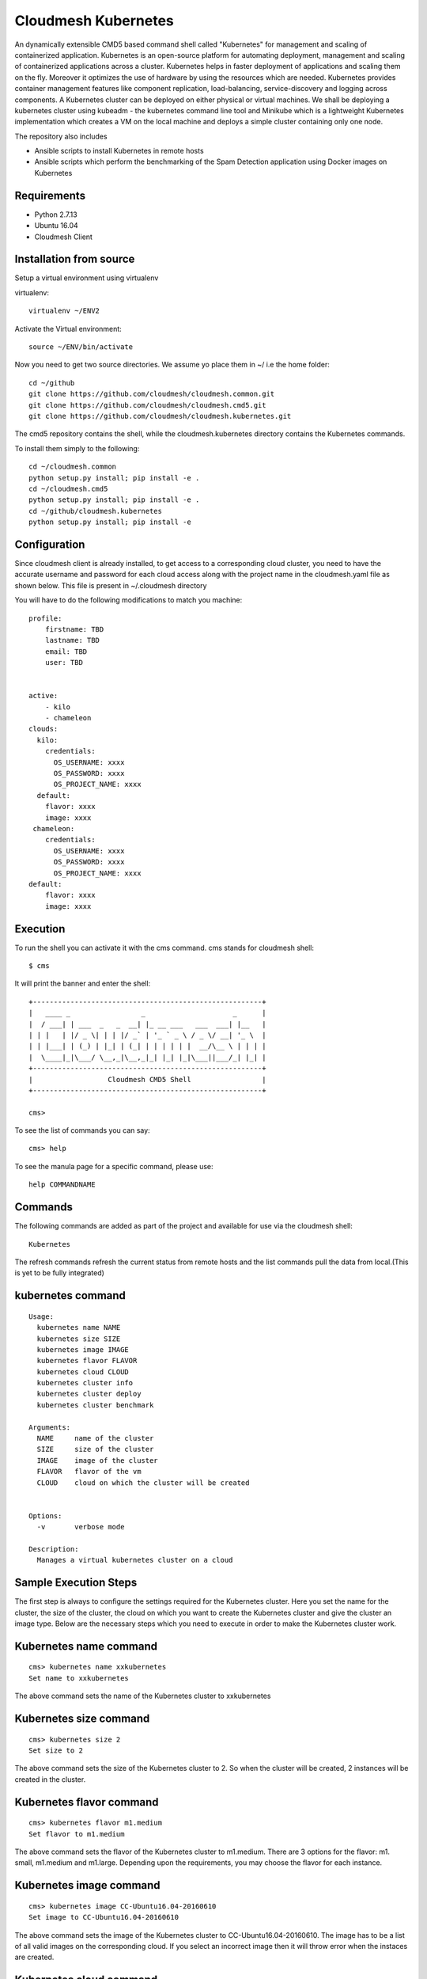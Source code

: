 Cloudmesh Kubernetes
=============
An dynamically extensible CMD5 based command shell called "Kubernetes" for management and scaling of containerized application.
Kubernetes is an open-source platform for automating deployment,  management and scaling of containerized applications across a cluster. Kubernetes helps in faster deployment of applications and scaling them on the fly. Moreover it optimizes the use of hardware by using the resources which are needed. Kubernetes provides container management features like component replication, load-balancing, service-discovery and logging across components. A Kubernetes cluster can be deployed on either physical or virtual machines. We shall
be deploying a kubernetes cluster using kubeadm - the kubernetes command line tool and Minikube which is a lightweight Kubernetes implementation which creates a VM on the local machine and deploys a simple cluster containing only one node.

The repository also includes

- Ansible scripts to install Kubernetes in remote hosts
- Ansible scripts which perform the benchmarking of the Spam Detection application using Docker images on Kubernetes
	
Requirements
------------

* Python 2.7.13
* Ubuntu 16.04
* Cloudmesh Client


Installation from source
------------------------

Setup a virtual environment using virtualenv

virtualenv::

    virtualenv ~/ENV2

Activate the Virtual environment::


     source ~/ENV/bin/activate

Now you need to get two source directories. We assume yo place them in
~/ i.e the home folder::

    
    cd ~/github
    git clone https://github.com/cloudmesh/cloudmesh.common.git
    git clone https://github.com/cloudmesh/cloudmesh.cmd5.git
    git clone https://github.com/cloudmesh/cloudmesh.kubernetes.git

The cmd5 repository contains the shell, while the cloudmesh.kubernetes directory
contains the Kubernetes commands.

To install them simply to the following::

    cd ~/cloudmesh.common
    python setup.py install; pip install -e .
    cd ~/cloudmesh.cmd5
    python setup.py install; pip install -e .
    cd ~/github/cloudmesh.kubernetes
    python setup.py install; pip install -e


Configuration
------------------
Since cloudmesh client is already installed, to get access to a corresponding cloud cluster, you need to have the accurate username and password for each cloud access along with the project name in the cloudmesh.yaml file as shown below.
This file is present in ~/.cloudmesh directory

You will have to do the following modifications to match you machine::

    profile:
        firstname: TBD
        lastname: TBD
        email: TBD
        user: TBD


    active:
        - kilo
	- chameleon
    clouds:
      kilo:    
	credentials:
	  OS_USERNAME: xxxx
          OS_PASSWORD: xxxx
	  OS_PROJECT_NAME: xxxx 
      default:
        flavor: xxxx
        image: xxxx
     chameleon:    
	credentials:
	  OS_USERNAME: xxxx
          OS_PASSWORD: xxxx
	  OS_PROJECT_NAME: xxxx 
    default:
        flavor: xxxx
        image: xxxx

Execution
---------

To run the shell you can activate it with the cms command. cms stands
for cloudmesh shell::

    $ cms

It will print the banner and enter the shell::

    +-------------------------------------------------------+
    |   ____ _                 _                     _      |
    |  / ___| | ___  _   _  __| |_ __ ___   ___  ___| |__   |
    | | |   | |/ _ \| | | |/ _` | '_ ` _ \ / _ \/ __| '_ \  |
    | | |___| | (_) | |_| | (_| | | | | | |  __/\__ \ | | | |
    |  \____|_|\___/ \__,_|\__,_|_| |_| |_|\___||___/_| |_| |
    +-------------------------------------------------------+
    |                  Cloudmesh CMD5 Shell                 |
    +-------------------------------------------------------+

    cms>


To see the list of commands you can say::

    cms> help

To see the manula page for a specific command, please use::

    help COMMANDNAME
    
Commands
---------

The following commands are added as part of the project and available
for use via the cloudmesh shell::

    Kubernetes
    
	
The refresh commands refresh the current status from remote hosts and the
list commands pull the data from local.(This is yet to be fully integrated)
    
kubernetes command
--------------

::

          Usage:
            kubernetes name NAME
            kubernetes size SIZE
            kubernetes image IMAGE
            kubernetes flavor FLAVOR
            kubernetes cloud CLOUD
            kubernetes cluster info
            kubernetes cluster deploy
            kubernetes cluster benchmark
           
          Arguments:
            NAME     name of the cluster 
            SIZE     size of the cluster
            IMAGE    image of the cluster
            FLAVOR   flavor of the vm
            CLOUD    cloud on which the cluster will be created
            

          Options:
            -v       verbose mode

          Description:
            Manages a virtual kubernetes cluster on a cloud



Sample Execution Steps
----------------------

The first step is always to configure the settings required for the Kubernetes cluster.
Here you set the name for the cluster, the size of the cluster, the cloud on which you want to create the Kubernetes cluster and give the cluster an image type. Below are the necessary steps which you need to execute in order to make the Kubernetes cluster work.

Kubernetes name command
-----------------------
::

	cms> kubernetes name xxkubernetes
	Set name to xxkubernetes
The above command sets the name of the Kubernetes cluster to xxkubernetes

Kubernetes size command
-----------------------
::

	cms> kubernetes size 2
	Set size to 2
The above command sets the size of the Kubernetes cluster to 2. So when the cluster will be created, 2 instances will be created in the cluster.

Kubernetes flavor command
-----------------------
::

	cms> kubernetes flavor m1.medium
	Set flavor to m1.medium
The above command sets the flavor of the Kubernetes cluster to m1.medium. There are 3 options for the flavor: m1. small, m1.medium and m1.large. Depending upon the requirements, you may choose the flavor for each instance.

Kubernetes image command
-----------------------
::

	cms> kubernetes image CC-Ubuntu16.04-20160610
	Set image to CC-Ubuntu16.04-20160610
The above command sets the image of the Kubernetes cluster to CC-Ubuntu16.04-20160610. The image has to be a list of all valid images on the corresponding cloud. If you select an incorrect image then it will throw error when the instaces are created.

Kubernetes cloud command
-----------------------
::

	cms> kubernetes cloud chameleon
	Set cloud to chameleon
The above command sets the cloud of the Kubernetes cluster to chameleon. So the cluster will be created on chameleon cloud.

Kubernetes cluster info command
-----------------------
::

	cms> kubernetes cluster info
	Cluster details:
		Cloud  :chameleon
		Name   : xxx
		Size   : 2
		Image  : CC-Ubuntu16.04-20160610
		Flavor : m1.medium
The above command lists the info of the mandatory commands needed for the Kubernetes creation. Its gives the cloud name, name of the cluster, Size of the cluster, Image for the cluster and its flavor.

::

	cms docker image list

	+---------+------------------------------------------+------------------------------------------+----------+
	| Ip      | Id                                       | Repository                               | Size(GB) |
	+---------+------------------------------------------+------------------------------------------+----------+
	| docker1 | sha256:909af725a4032bf00f36b45b358c46d6a | elasticsearch:swarm                      | 0.2      |
	|         | 67f8b3201747c8992c920bc34d3148c          |                                          |          |
	| docker1 | sha256:ccec59a7dd849e99addc11a9bd11b15e9 | docker.elastic.co/elasticsearch/elastics | 0.19     |
	|         | addf2dff7741cf82b603d01d0ccdb54          | earch:5.3.0                              |          |
	| docker3 | sha256:ec53e8e805a81d93f3c8d812f3b179f08 | elasticsearch:swarm                      | 0.2      |
	|         | 9695fcfb7d8361ada89588c4da69c82          |                                          |          |
	| docker3 | sha256:ccec59a7dd849e99addc11a9bd11b15e9 | docker.elastic.co/elasticsearch/elastics | 0.19     |
	|         | addf2dff7741cf82b603d01d0ccdb54          | earch:5.3.0                              |          |
	| docker2 | sha256:f70df3612f57225cb85bc20442c42c744 | elasticsearch:swarm                      | 0.2      |
	|         | bf303e3cdcde08c0092c16a8d655748          |                                          |          |
	| docker2 | sha256:ccec59a7dd849e99addc11a9bd11b15e9 | docker.elastic.co/elasticsearch/elastics | 0.19     |
	|         | addf2dff7741cf82b603d01d0ccdb54          | earch:5.3.0                              |          |
	| docker4 | sha256:c66e748329975c1ca97ecc23b2b5fcc02 | elasticsearch:swarm                      | 0.2      |
	|         | f6781885053321add902e9267c42880          |                                          |          |
	| docker4 | sha256:ccec59a7dd849e99addc11a9bd11b15e9 | docker.elastic.co/elasticsearch/elastics | 0.19     |
	|         | addf2dff7741cf82b603d01d0ccdb54          | earch:5.3.0                              |          |
	+---------+------------------------------------------+------------------------------------------+----------+

::

	cms docker container refresh

	+---------+------------------------------------------+-----------------+----------------------+--------+--------------------------------+
	| Ip      | Id                                       | Name            | Image                | Status | StartedAt                      |
	+---------+------------------------------------------+-----------------+----------------------+--------+--------------------------------+
	| docker1 | 31d3cfb389f14f3fbf3ff434584690590c70b37f | /elasticsearch1 | elasticsearch:docker | exited | 2017-04-22T16:47:31.585424378Z |
	|         | c5cd6416db389e49df4d643e                 |                 |                      |        |                                |
	| docker1 | 8a7e6543f9fa1052c05617cbdd4ac87824b402c0 | /elasticsearch2 | elasticsearch:docker | exited | 2017-04-22T16:47:39.25325675Z  |
	|         | 86cd0219b72178d9b75aec0b                 |                 |                      |        |                                |
	| docker2 | 42bd36cfb7a6b44bf423373f5cbbcb11d3a24313 | /elasticsearch4 | elasticsearch:docker | exited | 2017-04-22T16:48:06.191045149Z |
	|         | bcd85565f87f0dcffd9c4122                 |                 |                      |        |                                |
	| docker2 | cb06419167b6d403bd868fca0229637f4cc84fa1 | /elasticsearch3 | elasticsearch:docker | exited | 2017-04-22T16:48:13.076917845Z |
	|         | 6195a7650129038b7e85895b                 |                 |                      |        |                                |
	+---------+------------------------------------------+-----------------+----------------------+--------+--------------------------------+

::

	cms docker container list

	+---------+------------------------------------------+-----------------+----------------------+--------+--------------------------------+
	| Ip      | Id                                       | Name            | Image                | Status | StartedAt                      |
	+---------+------------------------------------------+-----------------+----------------------+--------+--------------------------------+
	| docker1 | 31d3cfb389f14f3fbf3ff434584690590c70b37f | /elasticsearch1 | elasticsearch:docker | exited | 2017-04-22T16:47:31.585424378Z |
	|         | c5cd6416db389e49df4d643e                 |                 |                      |        |                                |
	| docker1 | 8a7e6543f9fa1052c05617cbdd4ac87824b402c0 | /elasticsearch2 | elasticsearch:docker | exited | 2017-04-22T16:47:39.25325675Z  |
	|         | 86cd0219b72178d9b75aec0b                 |                 |                      |        |                                |
	| docker2 | 42bd36cfb7a6b44bf423373f5cbbcb11d3a24313 | /elasticsearch4 | elasticsearch:docker | exited | 2017-04-22T16:48:06.191045149Z |
	|         | bcd85565f87f0dcffd9c4122                 |                 |                      |        |                                |
	| docker2 | cb06419167b6d403bd868fca0229637f4cc84fa1 | /elasticsearch3 | elasticsearch:docker | exited | 2017-04-22T16:48:13.076917845Z |
	|         | 6195a7650129038b7e85895b                 |                 |                      |        |                                |
	+---------+------------------------------------------+-----------------+----------------------+--------+--------------------------------+

::

	cms docker container create test1 elasticsearch:docker
	Container test1 is Created

::

	cms docker container start test1
	Container test1 status changed to start

::

	cms docker container list

	+---------+------------------------------------------+-----------------+----------------------+---------+--------------------------------+
	| Ip      | Id                                       | Name            | Image                | Status  | StartedAt                      |
	+---------+------------------------------------------+-----------------+----------------------+---------+--------------------------------+
	| docker1 | 31d3cfb389f14f3fbf3ff434584690590c70b37f | /elasticsearch1 | elasticsearch:docker | exited  | 2017-04-22T16:47:31.585424378Z |
	|         | c5cd6416db389e49df4d643e                 |                 |                      |         |                                |
	| docker1 | 8a7e6543f9fa1052c05617cbdd4ac87824b402c0 | /elasticsearch2 | elasticsearch:docker | exited  | 2017-04-22T16:47:39.25325675Z  |
	|         | 86cd0219b72178d9b75aec0b                 |                 |                      |         |                                |
	| docker2 | 42bd36cfb7a6b44bf423373f5cbbcb11d3a24313 | /elasticsearch4 | elasticsearch:docker | exited  | 2017-04-22T16:48:06.191045149Z |
	|         | bcd85565f87f0dcffd9c4122                 |                 |                      |         |                                |
	| docker2 | cb06419167b6d403bd868fca0229637f4cc84fa1 | /elasticsearch3 | elasticsearch:docker | exited  | 2017-04-22T16:48:13.076917845Z |
	|         | 6195a7650129038b7e85895b                 |                 |                      |         |                                |
	| docker2 | ad271e34bfb32422b1bc134250daec2941461910 | /test1          | elasticsearch:docker | running | 2017-04-24T11:42:04.659965801Z |
	|         | 933ed3537a4705a26f93a67d                 |                 |                      |         |                                |
	+---------+------------------------------------------+-----------------+----------------------+---------+--------------------------------+

::

	cms docker container stop test1
	Container test1 status changed to stop

::

	cms docker container delete test1
	Container test1 is deleted

::

	cms docker container list

	+---------+------------------------------------------+-----------------+----------------------+--------+--------------------------------+
	| Ip      | Id                                       | Name            | Image                | Status | StartedAt                      |
	+---------+------------------------------------------+-----------------+----------------------+--------+--------------------------------+
	| docker1 | 31d3cfb389f14f3fbf3ff434584690590c70b37f | /elasticsearch1 | elasticsearch:docker | exited | 2017-04-22T16:47:31.585424378Z |
	|         | c5cd6416db389e49df4d643e                 |                 |                      |        |                                |
	| docker1 | 8a7e6543f9fa1052c05617cbdd4ac87824b402c0 | /elasticsearch2 | elasticsearch:docker | exited | 2017-04-22T16:47:39.25325675Z  |
	|         | 86cd0219b72178d9b75aec0b                 |                 |                      |        |                                |
	| docker2 | 42bd36cfb7a6b44bf423373f5cbbcb11d3a24313 | /elasticsearch4 | elasticsearch:docker | exited | 2017-04-22T16:48:06.191045149Z |
	|         | bcd85565f87f0dcffd9c4122                 |                 |                      |        |                                |
	| docker2 | cb06419167b6d403bd868fca0229637f4cc84fa1 | /elasticsearch3 | elasticsearch:docker | exited | 2017-04-22T16:48:13.076917845Z |
	|         | 6195a7650129038b7e85895b                 |                 |                      |        |                                |
	+---------+------------------------------------------+-----------------+----------------------+--------+--------------------------------+

::

	cms docker network refresh

	+---------+------------------------------------------+-----------------+------------+
	| Ip      | Id                                       | Name            | Containers |
	+---------+------------------------------------------+-----------------+------------+
	| docker1 | feb6b33ba133ccb1f72e881e9ac46974f1ea117d | none            | {}         |
	|         | b0b4db39fb087644d55c6342                 |                 |            |
	| docker1 | 4a3311f9f6acf4401461e2e2dc3ddb39c9143bed | host            | {}         |
	|         | 611b20d907b3d899b595e597                 |                 |            |
	| docker1 | 87209b9615716884e2ed8490b59ea805780598a8 | bridge          | {}         |
	|         | 5a18bee6c27ba03aad58f14a                 |                 |            |
	| docker2 | 57bcbb05a76f042e4c07b265d6b4cb2126abdcb6 | host            | {}         |
	|         | 0a07e0e2e173dfacb3d09769                 |                 |            |
	| docker2 | 9f44589db4def03fe5c11e0f560b357909d46528 | bridge          | {}         |
	|         | f02b8ce4161acf58f57202c4                 |                 |            |
	| docker2 | bc39e454661b05050da6b933ee2ec52fbf466caa | none            | {}         |
	|         | 565de287de1941760babbec0                 |                 |            |
	| docker2 | da862dc075bd3458063579675ed2007c65425261 | docker_gwbridge | {}         |
	|         | dd937f49c3231699b86057a3                 |                 |            |
	| docker4 | 92c7eed3ae09c5bf04ee2edcbcd9d8f40c3e52ec | bridge          | {}         |
	|         | d8efd268f7ade74fe2436b74                 |                 |            |
	| docker4 | 3c90bf98d4d991a17db762e07e5f4c3ab9df06f2 | none            | {}         |
	|         | 6f09679144e45236b995a6d3                 |                 |            |
	| docker4 | a134cbac21ea9c7e43d28314266f1aec4c8fcedd | docker_gwbridge | {}         |
	|         | 3ae60ba3041f0d7cc8ff7bbc                 |                 |            |
	| docker4 | c87d97dde5870d21e4f57052d4bd51d7e670d671 | host            | {}         |
	|         | 99a71552f5e5c9514e965e18                 |                 |            |
	| docker3 | 0db9de4744c642ea406aa3b22d2d185b46716e53 | docker_gwbridge | {}         |
	|         | 0c6e5dedbb90be1e4b59236e                 |                 |            |
	| docker3 | 861862abf66bec01af7d4149c91c28d979e1dda7 | host            | {}         |
	|         | 31266eb30bc5c76a7aae551f                 |                 |            |
	| docker3 | 109ed16096d208442f4697b1c25559e99565fd27 | bridge          | {}         |
	|         | 17bd3e5b2285de7513066d62                 |                 |            |
	| docker3 | ceee39512a4de82efdaefb6e6f24d3fc9f73c19e | none            | {}         |
	|         | 88be3886cb2c74f0d9b30e71                 |                 |            |
	+---------+------------------------------------------+-----------------+------------+

::

	cms docker network list

	+---------+------------------------------------------+-----------------+------------+
	| Ip      | Id                                       | Name            | Containers |
	+---------+------------------------------------------+-----------------+------------+
	| docker1 | 4a3311f9f6acf4401461e2e2dc3ddb39c9143bed | host            | {}         |
	|         | 611b20d907b3d899b595e597                 |                 |            |
	| docker3 | 861862abf66bec01af7d4149c91c28d979e1dda7 | host            | {}         |
	|         | 31266eb30bc5c76a7aae551f                 |                 |            |
	| docker3 | ceee39512a4de82efdaefb6e6f24d3fc9f73c19e | none            | {}         |
	|         | 88be3886cb2c74f0d9b30e71                 |                 |            |
	| docker1 | feb6b33ba133ccb1f72e881e9ac46974f1ea117d | none            | {}         |
	|         | b0b4db39fb087644d55c6342                 |                 |            |
	| docker1 | 87209b9615716884e2ed8490b59ea805780598a8 | bridge          | {}         |
	|         | 5a18bee6c27ba03aad58f14a                 |                 |            |
	| docker2 | 57bcbb05a76f042e4c07b265d6b4cb2126abdcb6 | host            | {}         |
	|         | 0a07e0e2e173dfacb3d09769                 |                 |            |
	| docker2 | 9f44589db4def03fe5c11e0f560b357909d46528 | bridge          | {}         |
	|         | f02b8ce4161acf58f57202c4                 |                 |            |
	| docker2 | bc39e454661b05050da6b933ee2ec52fbf466caa | none            | {}         |
	|         | 565de287de1941760babbec0                 |                 |            |
	| docker2 | da862dc075bd3458063579675ed2007c65425261 | docker_gwbridge | {}         |
	|         | dd937f49c3231699b86057a3                 |                 |            |
	| docker4 | 92c7eed3ae09c5bf04ee2edcbcd9d8f40c3e52ec | bridge          | {}         |
	|         | d8efd268f7ade74fe2436b74                 |                 |            |
	| docker4 | 3c90bf98d4d991a17db762e07e5f4c3ab9df06f2 | none            | {}         |
	|         | 6f09679144e45236b995a6d3                 |                 |            |
	| docker4 | a134cbac21ea9c7e43d28314266f1aec4c8fcedd | docker_gwbridge | {}         |
	|         | 3ae60ba3041f0d7cc8ff7bbc                 |                 |            |
	| docker4 | c87d97dde5870d21e4f57052d4bd51d7e670d671 | host            | {}         |
	|         | 99a71552f5e5c9514e965e18                 |                 |            |
	| docker3 | 0db9de4744c642ea406aa3b22d2d185b46716e53 | docker_gwbridge | {}         |
	|         | 0c6e5dedbb90be1e4b59236e                 |                 |            |
	| docker3 | 109ed16096d208442f4697b1c25559e99565fd27 | bridge          | {}         |
	|         | 17bd3e5b2285de7513066d62                 |                 |            |
	+---------+------------------------------------------+-----------------+------------+


Unit Tests
----------

We are providing a simple set of tests that verify the integration of docker
into cloudmesh. They can either be run with `nosetests` .

Use::

  nosetests -v --nocapture tests/test_docker.py
  nosetests -v --nocapture tests/test_swarm.py

to check them out and see if the tests succeed.

Benchmarking
------------

We are providing a set of benchmark scripts that will help you to easily benchmark
the application. They can either be run with cms command .

Use::

  cms docker benchmark N
  cms swarm  benchmark N

N denotes the number of iterations the benchmark is to be done.The results will shown
on the on the command prompt as well as a detailed csv will be generated to 
/benchmark directory with the timestamp of each run.

Use case scripts
----------------

We are providing a set of sample scripts to demonstrate the possible usecases of the
cloudmesh client.The scripts are available at /scripts directory.The scripts can be 
run using the below command.

::

	python run_script.py FILENAME [HOSTFILE]

A sample script to setup elastic search cluster on docker

::

	Command Name#Command
	ansible-docker-image#ansible-playbook --inventory-file=../config/ansible/$hosts ../config/ansible/yaml/docker-image-install.yml
	Host-Create1#cms docker host docker1 docker1:4243
	Container-Create1#cms docker container create elasticsearch1 elasticsearch:docker network_mode=host environment=["http.host=0.0.0.0","transport.host=0.0.0.0","discovery.zen.ping.unicast.hosts=docker1,docker2"]
	Container-Create2#cms docker container create elasticsearch2 elasticsearch:docker network_mode=host environment=["http.host=0.0.0.0","transport.host=0.0.0.0","discovery.zen.ping.unicast.hosts=docker1,docker2"]
	Container-Start1#cms docker container start elasticsearch1
	Sleep1#sleep 10
	Container-Start2#cms docker container start elasticsearch2
	Sleep2#sleep 10
	Container-List1#cms docker container list
	Container-Refresh1#cms docker container refresh
	Host-Creat2#cms docker host docker2 docker2:4243
	Container-Create3#cms docker container create elasticsearch3 elasticsearch:docker network_mode=host environment=["http.host=0.0.0.0","transport.host=0.0.0.0","discovery.zen.ping.unicast.hosts=docker1,docker2"]
	Container-Create4#cms docker container create elasticsearch4 elasticsearch:docker network_mode=host environment=["http.host=0.0.0.0","transport.host=0.0.0.0","discovery.zen.ping.unicast.hosts=docker1,docker2"]
	Container-Start3#cms docker container start elasticsearch3
	Sleep3#sleep 10
	Container-Start4#cms docker container start elasticsearch4
	Sleep5#sleep 10
	Container-List2#cms docker container list
	Container-Refresh2#cms docker container refresh

A sample script to setup elastic search cluster on swarm

::

	Command Name#Command
	ansible-docker-image#ansible-playbook --inventory-file=../config/ansible/$host ../config/ansible/yaml/docker-image-install.yml
	Host-Create1#cms swarm host docker3 docker3:4243
	Host-Create2#cms swarm host docker4 docker4:4243
	Swarm-Create#cms swarm create
	Host-Create3#cms swarm host docker3 docker3:4243
	Swarm-Join#cms swarm join docker4 Worker
	Host-Create4#cms swarm host docker4 docker4:4243
	Network-Create1#cms swarm network create elastic_cluster driver="overlay"
	Sleep1#sleep 10
	Service-Create1#cms swarm service create elasticsearch elasticsearch:swarm ServiceMode.mode="replicated" ServiceMode.replicas=4 EndpointSpec.ports=["9200:9200"] networks=["elastic_cluster"] env=["SERVICE_NAME=elasticsearch"]
	Sleep1#sleep 15
	Container-Refresh1#cms swarm container refresh




